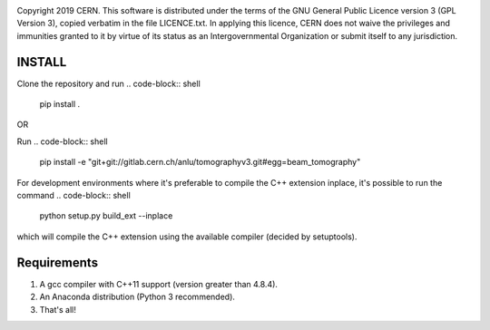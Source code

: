 .. image:: https://gitlab.cern.ch/cgrindhe/tomo_v3/badges/master/pipeline.svg
.. image:: https://gitlab.cern.ch/cgrindhe/tomo_v3/badges/master/coverage.svg
    :target: https://gitlab.cern.ch/cgrindhe/tomo_v3/-/jobs/artifacts/master/download?job=pages

Copyright 2019 CERN. This software is distributed under the terms of the
GNU General Public Licence version 3 (GPL Version 3), copied verbatim in
the file LICENCE.txt. In applying this licence, CERN does not waive the
privileges and immunities granted to it by virtue of its status as an
Intergovernmental Organization or submit itself to any jurisdiction.


INSTALL
-------

Clone the repository and run
.. code-block:: shell
    pip install .


OR

Run
.. code-block:: shell
    pip install -e "git+git://gitlab.cern.ch/anlu/tomographyv3.git#egg=beam_tomography"

For development environments where it's preferable to compile the C++ extension inplace, it's possible to run the command
.. code-block:: shell
    python setup.py build_ext --inplace
which will compile the C++ extension using the available compiler (decided by setuptools).


Requirements
------------

1. A gcc compiler with C++11 support (version greater than 4.8.4).  

2. An Anaconda distribution (Python 3 recommended).

3. That's all!
